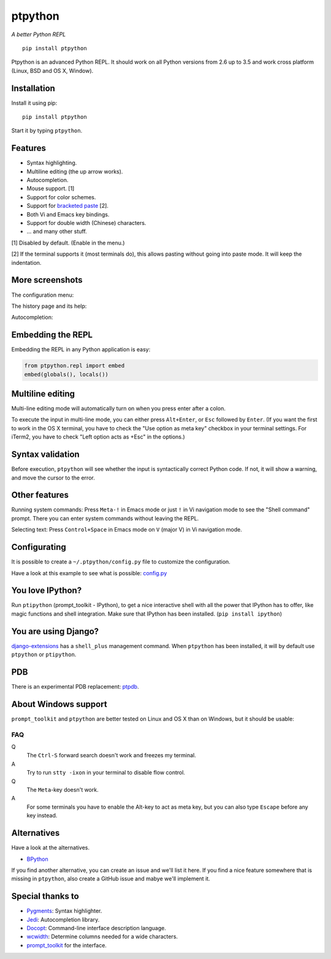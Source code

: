 ptpython
========

*A better Python REPL*

::

    pip install ptpython

.. image :: https://github.com/jonathanslenders/ptpython/raw/master/docs/images/example1.png

|Build Status|

Ptpython is an advanced Python REPL. It should work on all
Python versions from 2.6 up to 3.5 and work cross platform (Linux,
BSD and OS X, Window).


Installation
************

Install it using pip:

::

    pip install ptpython

Start it by typing ``ptpython``.


Features
********

- Syntax highlighting.
- Multiline editing (the up arrow works).
- Autocompletion.
- Mouse support. [1]
- Support for color schemes.
- Support for `bracketed paste <https://cirw.in/blog/bracketed-paste>`_ [2].
- Both Vi and Emacs key bindings.
- Support for double width (Chinese) characters.
- ... and many other stuff.


[1] Disabled by default. (Enable in the menu.)

[2] If the terminal supports it (most terminals do), this allows pasting
without going into paste mode. It will keep the indentation.


More screenshots
****************

The configuration menu:

.. image :: https://github.com/jonathanslenders/ptpython/raw/master/docs/images/ptpython-menu.png

The history page and its help:

.. image :: https://github.com/jonathanslenders/ptpython/raw/master/docs/images/ptpython-history-help.png

Autocompletion:

.. image :: https://github.com/jonathanslenders/ptpython/raw/master/docs/images/file-completion.png


Embedding the REPL
******************

Embedding the REPL in any Python application is easy:

.. code:: python

    from ptpython.repl import embed
    embed(globals(), locals())


Multiline editing
*****************

Multi-line editing mode will automatically turn on when you press enter after a
colon.

To execute the input in multi-line mode, you can either press ``Alt+Enter``, or
``Esc`` followed by ``Enter``. (If you want the first to work in the OS X
terminal, you have to check the "Use option as meta key" checkbox in your
terminal settings. For iTerm2, you have to check "Left option acts as +Esc" in
the options.)

.. image :: https://github.com/jonathanslenders/ptpython/raw/master/docs/images/multiline.png


Syntax validation
*****************

Before execution, ``ptpython`` will see whether the input is syntactically
correct Python code. If not, it will show a warning, and move the cursor to the
error.

.. image :: https://github.com/jonathanslenders/ptpython/raw/master/docs/images/validation.png


Other features
**************

Running system commands: Press ``Meta-!`` in Emacs mode or just ``!`` in Vi
navigation mode to see the "Shell command" prompt. There you can enter system
commands without leaving the REPL.

Selecting text: Press ``Control+Space`` in Emacs mode on ``V`` (major V) in Vi
navigation mode.


Configurating
*************

It is possible to create a ``~/.ptpython/config.py`` file to customize the configuration.

Have a look at this example to see what is possible:
`config.py <https://github.com/jonathanslenders/ptpython/blob/master/examples/ptpython_config/config.py>`_


You love IPython?
*****************

Run ``ptipython`` (prompt_toolkit - IPython), to get a nice interactive shell
with all the power that IPython has to offer, like magic functions and shell
integration. Make sure that IPython has been installed. (``pip install
ipython``)

.. image :: https://github.com/jonathanslenders/ptpython/raw/master/docs/images/ipython.png


You are using Django?
*********************

`django-extensions <https://github.com/django-extensions/django-extensions>`_
has a ``shell_plus`` management command. When ``ptpython`` has been installed,
it will by default use ``ptpython`` or ``ptipython``.


PDB
***

There is an experimental PDB replacement: `ptpdb
<https://github.com/jonathanslenders/ptpdb>`_.


About Windows support
*********************

``prompt_toolkit`` and ``ptpython`` are better tested on Linux and OS X than on
Windows, but it should be usable:

.. image :: https://github.com/jonathanslenders/ptpython/raw/master/docs/images/windows.png


FAQ
---

Q
 The ``Ctrl-S`` forward search doesn't work and freezes my terminal.
A
 Try to run ``stty -ixon`` in your terminal to disable flow control.

Q
 The ``Meta``-key doesn't work.
A
 For some terminals you have to enable the Alt-key to act as meta key, but you
 can also type ``Escape`` before any key instead.


Alternatives
************

Have a look at the alternatives.

- `BPython <http://bpython-interpreter.org/downloads.html>`_

If you find another alternative, you can create an issue and we'll list it
here. If you find a nice feature somewhere that is missing in ``ptpython``,
also create a GitHub issue and mabye we'll implement it.


Special thanks to
*****************

- `Pygments <http://pygments.org/>`_: Syntax highlighter.
- `Jedi <http://jedi.jedidjah.ch/en/latest/>`_: Autocompletion library.
- `Docopt <http://docopt.org/>`_: Command-line interface description language.
- `wcwidth <https://github.com/jquast/wcwidth>`_: Determine columns needed for a wide characters.
- `prompt_toolkit <http://github.com/jonathanslenders/python-prompt-toolkit>`_ for the interface.

.. |Build Status| image:: https://api.travis-ci.org/jonathanslenders/ptpython.svg?branch=master
    :target: https://travis-ci.org/jonathanslenders/ptpython#

.. |PyPI| image:: https://pypip.in/version/prompt-toolkit/badge.svg
    :target: https://pypi.python.org/pypi/prompt-toolkit/
    :alt: Latest Version
